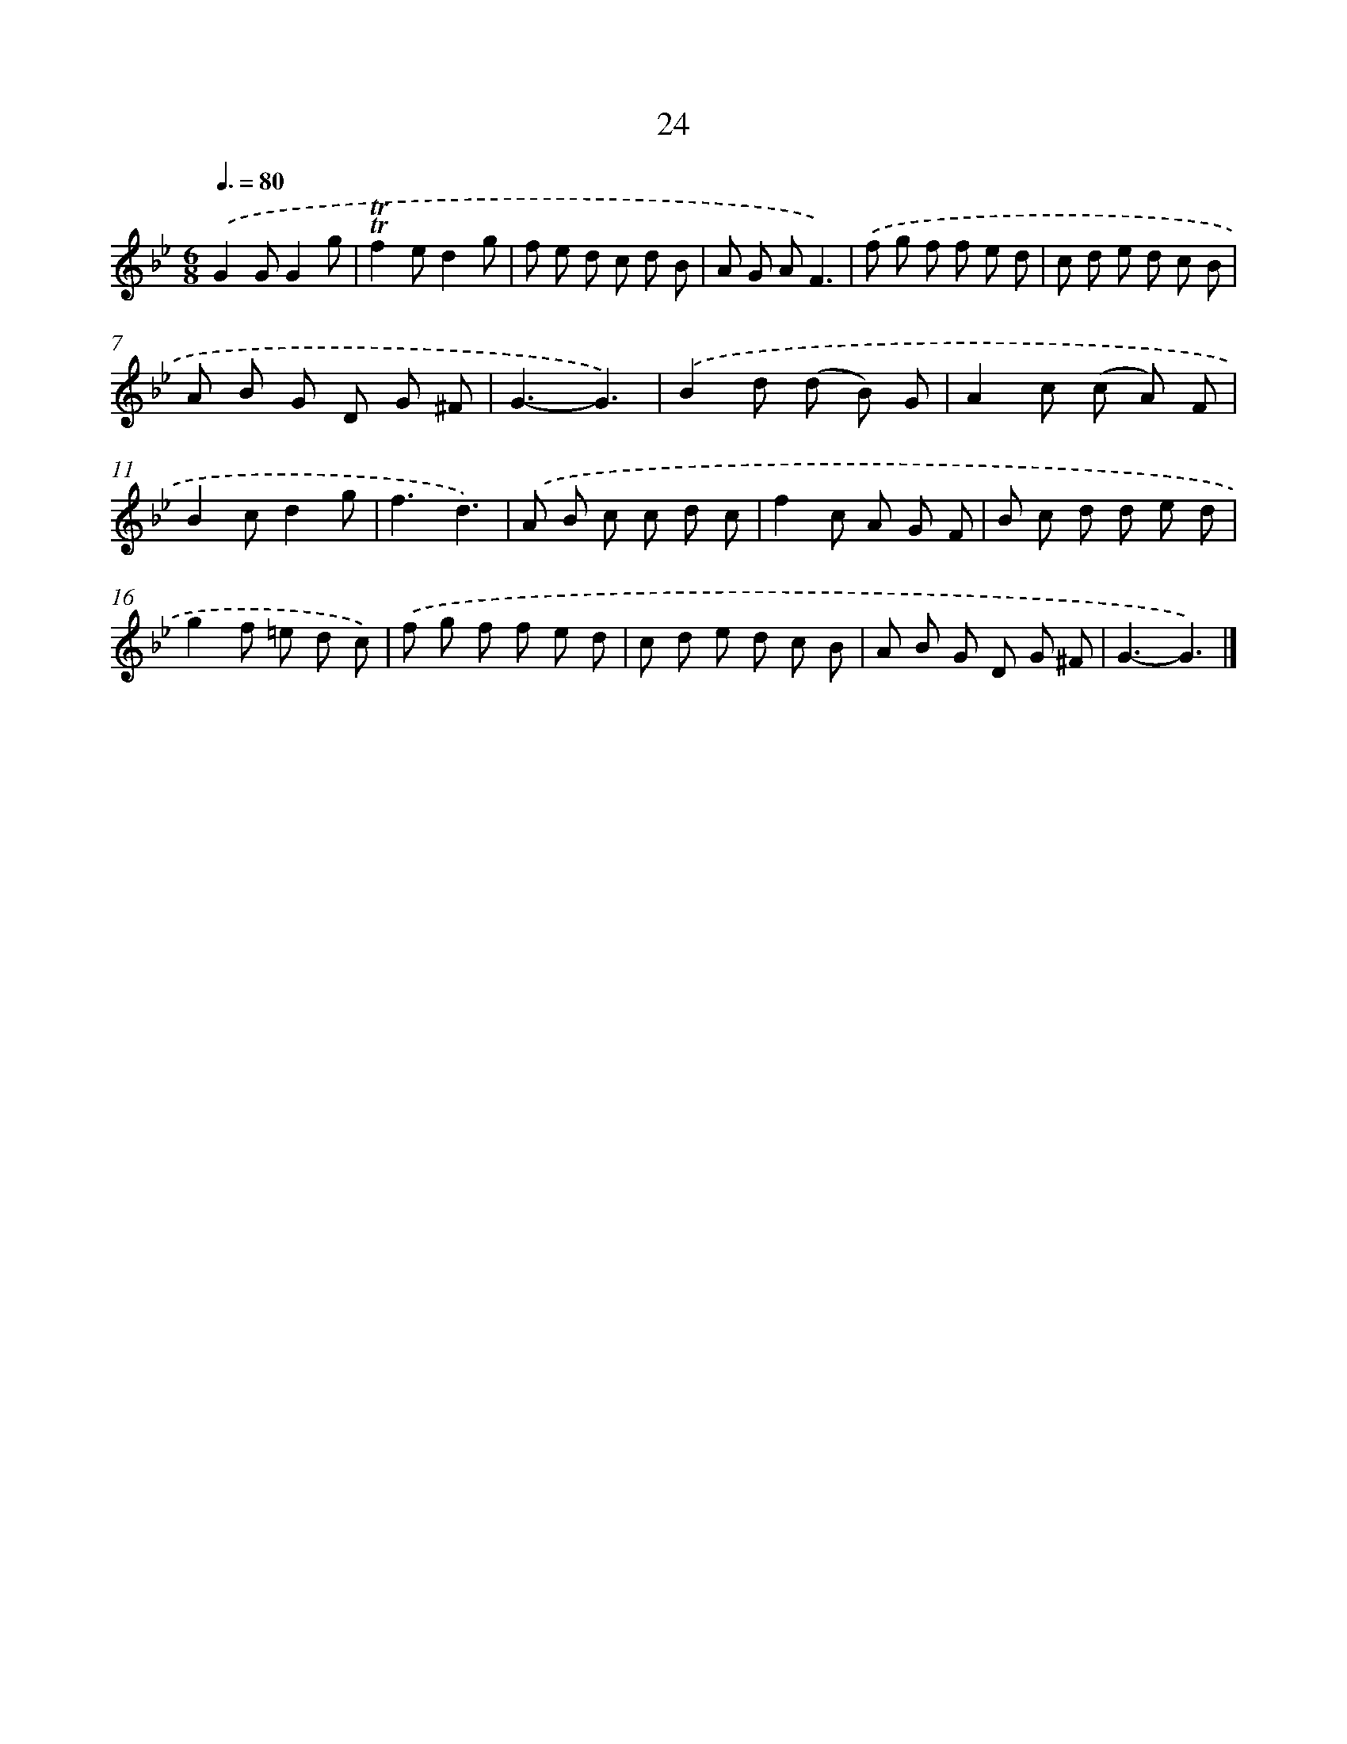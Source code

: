X: 16108
T: 24
%%abc-version 2.0
%%abcx-abcm2ps-target-version 5.9.1 (29 Sep 2008)
%%abc-creator hum2abc beta
%%abcx-conversion-date 2018/11/01 14:38:00
%%humdrum-veritas 3331357016
%%humdrum-veritas-data 1324503080
%%continueall 1
%%barnumbers 0
L: 1/8
M: 6/8
Q: 3/8=80
K: Bb clef=treble
.('G2GG2g |
!trill!!trill!f2ed2g |
f e d c d B |
A G AF3) |
.('f g f f e d |
c d e d c B |
A B G D G ^F |
G3-G3) |
.('B2d (d B) G |
A2c (c A) F |
B2cd2g |
f3d3) |
.('A B c c d c |
f2c A G F |
B c d d e d |
g2f =e d c) |
.('f g f f e d |
c d e d c B |
A B G D G ^F |
G3-G3) |]
